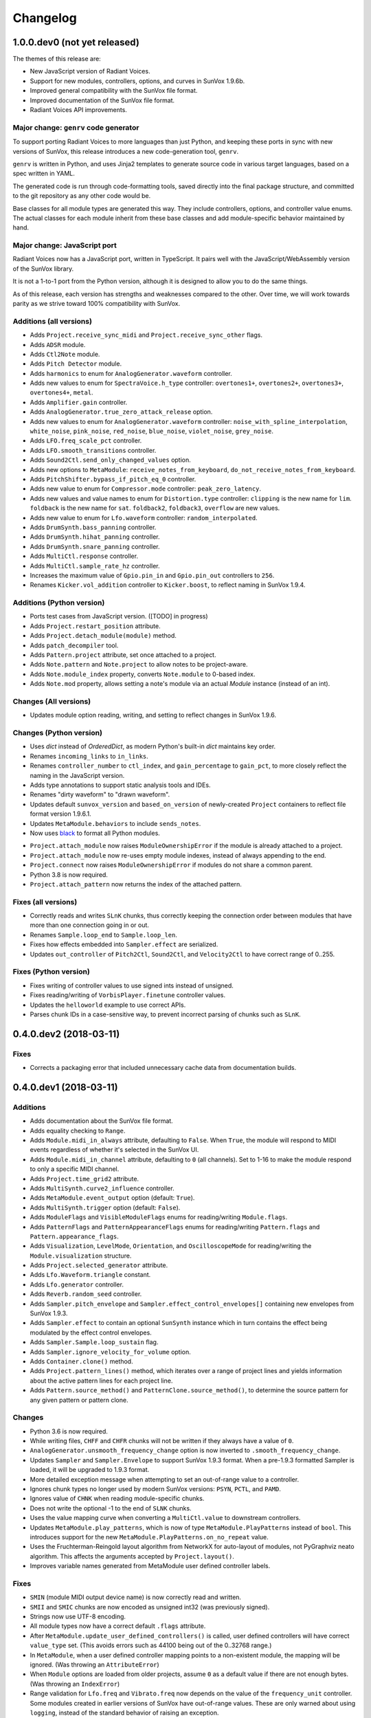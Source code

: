 Changelog
=========


1.0.0.dev0 (not yet released)
-----------------------------

The themes of this release are:

- New JavaScript version of Radiant Voices.

- Support for new modules, controllers, options, and curves in SunVox 1.9.6b.

- Improved general compatibility with the SunVox file format.

- Improved documentation of the SunVox file format.

- Radiant Voices API improvements.


Major change: ``genrv`` code generator
......................................

To support porting Radiant Voices to more languages than just Python,
and keeping these ports in sync with new versions of SunVox,
this release introduces a new code-generation tool, ``genrv``.

``genrv`` is written in Python, and uses Jinja2 templates to generate
source code in various target languages, based on a spec written in YAML.

The generated code is run through code-formatting tools,
saved directly into the final package structure,
and committed to the git repository as any other code would be.

Base classes for all module types are generated this way.
They include controllers, options, and controller value enums.
The actual classes for each module inherit from these base classes
and add module-specific behavior maintained by hand.


Major change: JavaScript port
.............................

Radiant Voices now has a JavaScript port, written in TypeScript.
It pairs well with the JavaScript/WebAssembly version of the SunVox library.

It is not a 1-to-1 port from the Python version, although
it is designed to allow you to do the same things.

As of this release, each version has strengths and weaknesses compared to the other.
Over time, we will work towards parity as we strive toward 100% compatibility with
SunVox.


Additions (all versions)
........................

- Adds ``Project.receive_sync_midi`` and ``Project.receive_sync_other`` flags.

- Adds ``ADSR`` module.

- Adds ``Ctl2Note`` module.

- Adds ``Pitch Detector`` module.

- Adds ``harmonics`` to enum for ``AnalogGenerator.waveform`` controller.

- Adds new values to enum for ``SpectraVoice.h_type`` controller:
  ``overtones1+``, ``overtones2+``, ``overtones3+``, ``overtones4+``, ``metal``.

- Adds ``Amplifier.gain`` controller.

- Adds ``AnalogGenerator.true_zero_attack_release`` option.

- Adds new values to enum for ``AnalogGenerator.waveform`` controller:
  ``noise_with_spline_interpolation``,
  ``white_noise``,
  ``pink_noise``,
  ``red_noise``,
  ``blue_noise``,
  ``violet_noise``,
  ``grey_noise``.

- Adds ``LFO.freq_scale_pct`` controller.

- Adds ``LFO.smooth_transitions`` controller.

- Adds ``Sound2Ctl.send_only_changed_values`` option.

- Adds new options to ``MetaModule``:
  ``receive_notes_from_keyboard``, ``do_not_receive_notes_from_keyboard``.

- Adds ``PitchShifter.bypass_if_pitch_eq_0`` controller.

- Adds new value to enum for ``Compressor.mode`` controller:
  ``peak_zero_latency``.

- Adds new values and value names to enum for ``Distortion.type`` controller:
  ``clipping`` is the new name for ``lim``.
  ``foldback`` is the new name for ``sat``.
  ``foldback2``, ``foldback3``, ``overflow`` are new values.

- Adds new value to enum for ``Lfo.waveform`` controller:
  ``random_interpolated``.

- Adds ``DrumSynth.bass_panning`` controller.

- Adds ``DrumSynth.hihat_panning`` controller.

- Adds ``DrumSynth.snare_panning`` controller.

- Adds ``MultiCtl.response`` controller.

- Adds ``MultiCtl.sample_rate_hz`` controller.

- Increases the maximum value of ``Gpio.pin_in`` and ``Gpio.pin_out``
  controllers to ``256``.

- Renames ``Kicker.vol_addition`` controller to ``Kicker.boost``,
  to reflect naming in SunVox 1.9.4.

Additions (Python version)
..........................

- Ports test cases from JavaScript version. ([TODO] in progress)

- Adds ``Project.restart_position`` attribute.

- Adds ``Project.detach_module(module)`` method.

- Adds ``patch_decompiler`` tool.

- Adds ``Pattern.project`` attribute, set once attached to a project.

- Adds ``Note.pattern`` and ``Note.project`` to allow notes to be project-aware.

- Adds ``Note.module_index`` property, converts ``Note.module`` to 0-based index.

- Adds ``Note.mod`` property, allows setting a note's module via an actual
  `Module` instance (instead of an int).

Changes (All versions)
......................

- Updates module option reading, writing, and setting to reflect
  changes in SunVox 1.9.6.

Changes (Python version)
........................

- Uses `dict` instead of `OrderedDict`, as modern Python's built-in `dict`
  maintains key order.

- Renames ``incoming_links`` to ``in_links``.

- Renames ``controller_number`` to ``ctl_index``, and ``gain_percentage`` to ``gain_pct``,
  to more closely reflect the naming in the JavaScript version.

- Adds type annotations to support static analysis tools and IDEs.

- Renames "dirty waveform" to "drawn waveform".

- Updates default ``sunvox_version`` and ``based_on_version`` of
  newly-created ``Project`` containers to reflect file format version 1.9.6.1.

- Updates ``MetaModule.behaviors`` to include ``sends_notes``.

- Now uses black_ to format all Python modules.

..  _black:
    https://black.readthedocs.io/en/stable/

- ``Project.attach_module`` now raises ``ModuleOwnershipError``
  if the module is already attached to a project.

- ``Project.attach_module`` now re-uses empty module indexes,
  instead of always appending to the end.

- ``Project.connect`` now raises ``ModuleOwnershipError`` if modules
  do not share a common parent.

- Python 3.8 is now required.

- ``Project.attach_pattern`` now returns the index of the attached pattern.

Fixes (all versions)
....................

- Correctly reads and writes ``SLnK`` chunks,
  thus correctly keeping the connection order between modules
  that have more than one connection going in or out.

- Renames ``Sample.loop_end`` to ``Sample.loop_len``.

- Fixes how effects embedded into ``Sampler.effect`` are serialized.

- Updates ``out_controller`` of ``Pitch2Ctl``, ``Sound2Ctl``, and ``Velocity2Ctl``
  to have correct range of 0..255.


Fixes (Python version)
......................

- Fixes writing of controller values to use signed ints instead of unsigned.

- Fixes reading/writing of ``VorbisPlayer.finetune`` controller values.

- Updates the ``helloworld`` example to use correct APIs.

- Parses chunk IDs in a case-sensitive way, to prevent incorrect
  parsing of chunks such as ``SLnK``.


0.4.0.dev2 (2018-03-11)
-----------------------

Fixes
.....

- Corrects a packaging error that included unnecessary cache data from
  documentation builds.


0.4.0.dev1 (2018-03-11)
-----------------------

Additions
.........

- Adds documentation about the SunVox file format.

- Adds equality checking to ``Range``.

- Adds ``Module.midi_in_always`` attribute, defaulting to ``False``.
  When ``True``, the module will respond to MIDI events regardless of
  whether it's selected in the SunVox UI.

- Adds ``Module.midi_in_channel`` attribute, defaulting to ``0`` (all channels).
  Set to 1-16 to make the module respond to only a specific MIDI channel.

- Adds ``Project.time_grid2`` attribute.

- Adds ``MultiSynth.curve2_influence`` controller.

- Adds ``MetaModule.event_output`` option (default: ``True``).

- Adds ``MultiSynth.trigger`` option (default: ``False``).

- Adds ``ModuleFlags`` and ``VisibleModuleFlags`` enums for reading/writing
  ``Module.flags``.

- Adds ``PatternFlags`` and ``PatternAppearanceFlags`` enums for reading/writing
  ``Pattern.flags`` and ``Pattern.appearance_flags``.

- Adds ``Visualization``, ``LevelMode``, ``Orientation``, and ``OscilloscopeMode``
  for reading/writing the ``Module.visualization`` structure.

- Adds ``Project.selected_generator`` attribute.

- Adds ``Lfo.Waveform.triangle`` constant.

- Adds ``Lfo.generator`` controller.

- Adds ``Reverb.random_seed`` controller.

- Adds ``Sampler.pitch_envelope`` and ``Sampler.effect_control_envelopes[]``
  containing new envelopes from SunVox 1.9.3.

- Adds ``Sampler.effect`` to contain an optional ``SunSynth`` instance
  which in turn contains the effect being modulated by the
  effect control envelopes.

- Adds ``Sampler.Sample.loop_sustain`` flag.

- Adds ``Sampler.ignore_velocity_for_volume`` option.

- Adds ``Container.clone()`` method.

- Adds ``Project.pattern_lines()`` method, which iterates over a range of project lines
  and yields information about the active pattern lines for each project line.

- Adds ``Pattern.source_method()`` and ``PatternClone.source_method()``,
  to determine the source pattern for any given pattern or pattern clone.

Changes
.......

- Python 3.6 is now required.

- While writing files, ``CHFF`` and ``CHFR`` chunks will not be written
  if they always have a value of ``0``.

- ``AnalogGenerator.unsmooth_frequency_change`` option is now inverted to
  ``.smooth_frequency_change``.

- Updates ``Sampler`` and ``Sampler.Envelope`` to support SunVox 1.9.3 format.
  When a pre-1.9.3 formatted Sampler is loaded, it will be upgraded to 1.9.3 format.

- More detailed exception message when attempting to set an out-of-range value
  to a controller.

- Ignores chunk types no longer used by modern SunVox versions:
  ``PSYN``, ``PCTL``, and ``PAMD``.

- Ignores value of ``CHNK`` when reading module-specific chunks.

- Does not write the optional -1 to the end of ``SLNK`` chunks.

- Uses the value mapping curve when converting a ``MultiCtl.value``
  to downstream controllers.

- Updates ``MetaModule.play_patterns``, which is now of type
  ``MetaModule.PlayPatterns`` instead of ``bool``.
  This introduces support for the new
  ``MetaModule.PlayPatterns.on_no_repeat`` value.

- Uses the Fruchterman-Reingold layout algorithm from NetworkX
  for auto-layout of modules, not PyGraphviz neato algorithm.
  This affects the arguments accepted by ``Project.layout()``.

- Improves variable names generated from MetaModule
  user defined controller labels.

Fixes
.....

- ``SMIN`` (module MIDI output device name) is now correctly read and written.

- ``SMII`` and ``SMIC`` chunks are now encoded as unsigned int32
  (was previously signed).

- Strings now use UTF-8 encoding.

- All module types now have a correct default ``.flags`` attribute.

- After ``MetaModule.update_user_defined_controllers()`` is called,
  user defined controllers will have correct ``value_type`` set.
  (This avoids errors such as 44100 being out of the 0..32768 range.)

- In ``MetaModule``, when a user defined controller mapping points to
  a non-existent module, the mapping will be ignored.
  (Was throwing an ``AttributeError``)

- When ``Module`` options are loaded from older projects,
  assume ``0`` as a default value if there are not enough bytes.
  (Was throwing an ``IndexError``)

- Range validation for ``Lfo.freq`` and ``Vibrato.freq``
  now depends on the value of the ``frequency_unit`` controller.
  Some modules created in earlier versions of SunVox have out-of-range values.
  These are only warned about using ``logging``,
  instead of the standard behavior of raising an exception.

- Writes correct value of ``CHNK`` when writing module-specific chunks.

- Default to signed 8-bit int when a ``CHFF`` value was 0.


0.3.0 (2017-04-18)
------------------

Additions
.........

- Adds ``propagate`` argument to ``MultiCtl.reflect()``.
  Defaults to ``True`` which causes the new ``MultiCtl.value`` to
  immediately propagate to all mapped controllers,
  including the one that was just reflected.

  Set to ``False`` if you only want to set ``MultiCtl.value``
  without propagating to mapped controllers.

- Pass a value for ``initial`` when calling ``MultiCtl.macro()`` to
  set and propagate an initial value. Default behavior is to not set a value.

Changes
.......

- The ``repr`` of a ``CompactRange`` instance now shows that class name,
  instead of ``Range``.

Fixes
.....

- Fixes algorithm for propagating ``MultiCtl.value`` changes to
  mapped controllers.

- Fixes algorithm for reflecting mapped controllers back to ``MultiCtl.value``.


0.2.0 (2017-04-02)
------------------

Additions
.........

- Adds ``Controller.pattern_value()`` instance method, to map a controller's
  value to a pattern value in the range of 0x0000-0x8000.

- Adds ``ALL_NOTES`` constant to see if a ``NOTECMD`` is a note or a command.
  (Example: ``if some_note in ALL_NOTES: ...``)

- Adds ``tabular_repr()`` instance methods to ``Note`` and ``Pattern``,
  returning a tabular representation suitable for inclusion in text documents.

- Adds ``behaviors`` attribute to all module classes, describing the
  types of information each module can send and receive.

- Adds package-specific exception base classes to ``rv.errors``.

- Adds support for reading, writing, and modifying controller MIDI mappings.

- Adds a ``MultiCtl.macro()`` static method, for quickly creating a
  ``MultiCtl`` that controls several similar controllers on connected modules.

- Adds a ``MultiCtl.reflect()`` instance method, for setting a ``MultiCtl``'s
  value based on the destination controller mapped at a given index.

- Adds ``# TODO: ...`` notes to indicate unimplemented features.

- Allows property-style access to user-defined controllers on ``MetaModule``s
  using a ``u_`` prefix. For example, if there's a user-defined controller
  named "Attack", it will be accessible via the ``.u_attack`` property.

- Adds ``ArrayChunk.set_via_fn()`` method, for setting various curves using
  the output of a function.

- Adds ``DRUMNOTE``, ``BDNOTE``, ``HHNOTE``, and ``SDNOTE`` enumerations to
  ``DrumSynth`` class, providing note aliases for easier programming of
  drum sequences.

- Adds ``Pattern.set_via_fn()`` and ``.set_via_gen()`` instance methods,
  for altering a pattern based on the output of a function or generator.

Changes
.......

- Renames ``Output`` module's module group to ``"Output"``.

- When using ``Project.layout()``, default to using ``dot`` layout engine.

- Uses a direct port of SunVox's algorithm for mapping ``MultiCtl`` values
  to destination controllers.

- Uses 1.9.2.0 as SunVox version number when writing projects to files.

- Allows using separate x/y offsets and factors during ``Project.layout()``

Fixes
.....

- Uses same sharp note notation as used by SunVox (lowercase indicates sharp).

- Honor ``prog`` keyword arg when passed into ``Project.layout()`` method.

- Does not require pattern ``x`` or ``y`` to be divisible by 4.

- Assigns correct controller number to user-defined controllers on
  ``MetaModule``s.

- Corrects the max value allowed in a ``MultiSynth`` velocity/velocity curve.

- Moves ``pygraphviz`` from ``requirements/base.txt`` to ``.../tools.txt``
  to be more Windows-friendly.


0.1.1 (2016-11-09)
------------------

- Fixes upload to PyPI.


0.1.0 (2016-11-09)
------------------

- Initial release.
